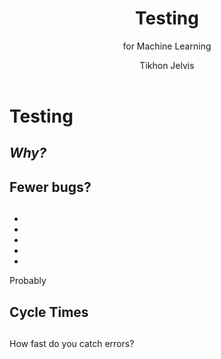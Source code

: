 # -*- org-reveal-title-slide: "<h1 class='title'>%t</h1> <h2 class='subtitle'>%s</h2> <h3 class='author'>%a</h3>" -*-
#+Title: Testing
#+Subtitle: for Machine Learning
#+Author: Tikhon Jelvis
#+Email: tikhon@jelv.is

#+REVEAL_TITLE_SLIDE_BACKGROUND: #052d69
#+REVEAL_TITLE_SLIDE_BACKGROUND_TRANSITION: none

#+REVEAL_HEAD_PREAMBLE: <meta name="description" content="An introduction to Markov decision processes in Haskell.">
#+REVEAL_POSTAMBLE: <p> Created by Tikhon Jelvis. </p>

# Options I change before uploading to jelv.is
#+REVEAL_ROOT: ../reveal.js-3.8.0
#+REVEAL_INIT_OPTIONS: width:1200, height:800, controls:false, history:true, center:true, touch:true, transition:'none', progress:false, slideNumber: false

#+OPTIONS: toc:nil timestamp:nil email:nil num:nil

#+REVEAL_MARGIN: 0.1
#+REVEAL_MIN_SCALE: 0.5
#+REVEAL_MAX_SCALE: 2.5
#+REVEAL_THEME: tikhon
#+REVEAL_HLEVEL: 2

#+REVEAL_PLUGINS: (markdown notes)
* Testing
** /Why?/
** Fewer bugs?
** 
   #+BEGIN_EXPORT html
   <ul class="stacked">
     <li> <img src="img/unit-testing-paper-1.png" /> </li>
     <li> <img src="img/unit-testing-paper-5.png" /> </li>
     <li> <img src="img/unit-testing-paper-3.png" /> </li>
     <li> <img src="img/unit-testing-paper-4.png" /> </li>
     <li> <img src="img/unit-testing-paper-2.png" /> </li>
   </ul>
   #+END_EXPORT

   Probably
** Cycle Times
** 
   How fast do you catch errors? 
** 
   #+ATTR_HTML: :height 800px :class no-background
   [[./img/cycle-times-1.png]]
** 
   #+ATTR_HTML: :height 800px :class no-background
   [[./img/cycle-times-2.png]]
** 
   #+ATTR_HTML: :height 800px :class no-background
   [[./img/cycle-times-3.png]]
** 
   #+ATTR_HTML: :height 800px :class no-background
   [[./img/cycle-times-with-tests.png]]
